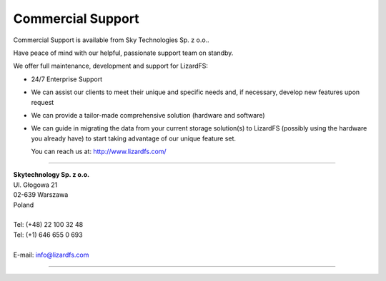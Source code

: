 .. _commercial_support:

##################
Commercial Support
##################
.. auth-status-writing/none

Commercial Support is available from Sky Technologies Sp. z o.o..

Have peace of mind with our helpful, passionate support team on standby.

We offer full maintenance, development and support for LizardFS:

* 24/7 Enterprise Support

* We can assist our clients to meet their unique and specific needs and, if
  necessary, develop new features upon request

* We can provide a tailor-made comprehensive solution (hardware and software)

* We can guide in migrating the data from your current storage solution(s) to
  LizardFS (possibly using the hardware you already have) to start taking
  advantage of our unique feature set.

  You can reach us at: http://www.lizardfs.com/

---------------------------------

| **Skytechnology Sp. z o.o.**
| Ul. Głogowa 21
| 02-639 Warszawa
| Poland
|
| Tel: (+48) 22 100 32 48
| Tel: (+1) 646 655 0 693
|
| E-mail: info@lizardfs.com

----------------------------------



